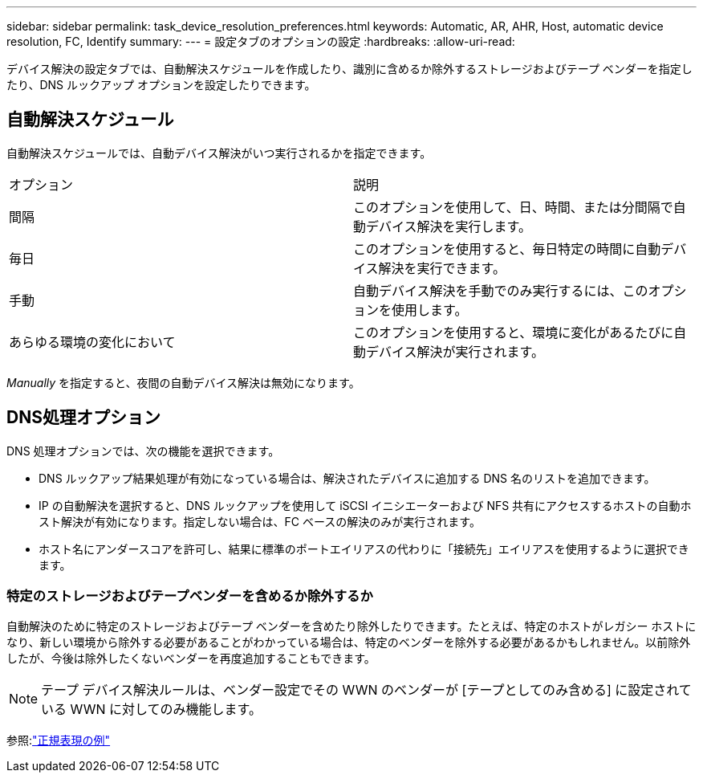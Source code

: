 ---
sidebar: sidebar 
permalink: task_device_resolution_preferences.html 
keywords: Automatic, AR, AHR, Host, automatic device resolution, FC, Identify 
summary:  
---
= 設定タブのオプションの設定
:hardbreaks:
:allow-uri-read: 


[role="lead"]
デバイス解決の設定タブでは、自動解決スケジュールを作成したり、識別に含めるか除外するストレージおよびテープ ベンダーを指定したり、DNS ルックアップ オプションを設定したりできます。



== 自動解決スケジュール

自動解決スケジュールでは、自動デバイス解決がいつ実行されるかを指定できます。

|===


| オプション | 説明 


| 間隔 | このオプションを使用して、日、時間、または分間隔で自動デバイス解決を実行します。 


| 毎日 | このオプションを使用すると、毎日特定の時間に自動デバイス解決を実行できます。 


| 手動 | 自動デバイス解決を手動でのみ実行するには、このオプションを使用します。 


| あらゆる環境の変化において | このオプションを使用すると、環境に変化があるたびに自動デバイス解決が実行されます。 
|===
_Manually_ を指定すると、夜間の自動デバイス解決は無効になります。



== DNS処理オプション

DNS 処理オプションでは、次の機能を選択できます。

* DNS ルックアップ結果処理が有効になっている場合は、解決されたデバイスに追加する DNS 名のリストを追加できます。
* IP の自動解決を選択すると、DNS ルックアップを使用して iSCSI イニシエーターおよび NFS 共有にアクセスするホストの自動ホスト解決が有効になります。指定しない場合は、FC ベースの解決のみが実行されます。
* ホスト名にアンダースコアを許可し、結果に標準のポートエイリアスの代わりに「接続先」エイリアスを使用するように選択できます。




=== 特定のストレージおよびテープベンダーを含めるか除外するか

自動解決のために特定のストレージおよびテープ ベンダーを含めたり除外したりできます。たとえば、特定のホストがレガシー ホストになり、新しい環境から除外する必要があることがわかっている場合は、特定のベンダーを除外する必要があるかもしれません。以前除外したが、今後は除外したくないベンダーを再度追加することもできます。


NOTE: テープ デバイス解決ルールは、ベンダー設定でその WWN のベンダーが [テープとしてのみ含める] に設定されている WWN に対してのみ機能します。

参照:link:concept_device_resolution_regex_examples.html["正規表現の例"]
